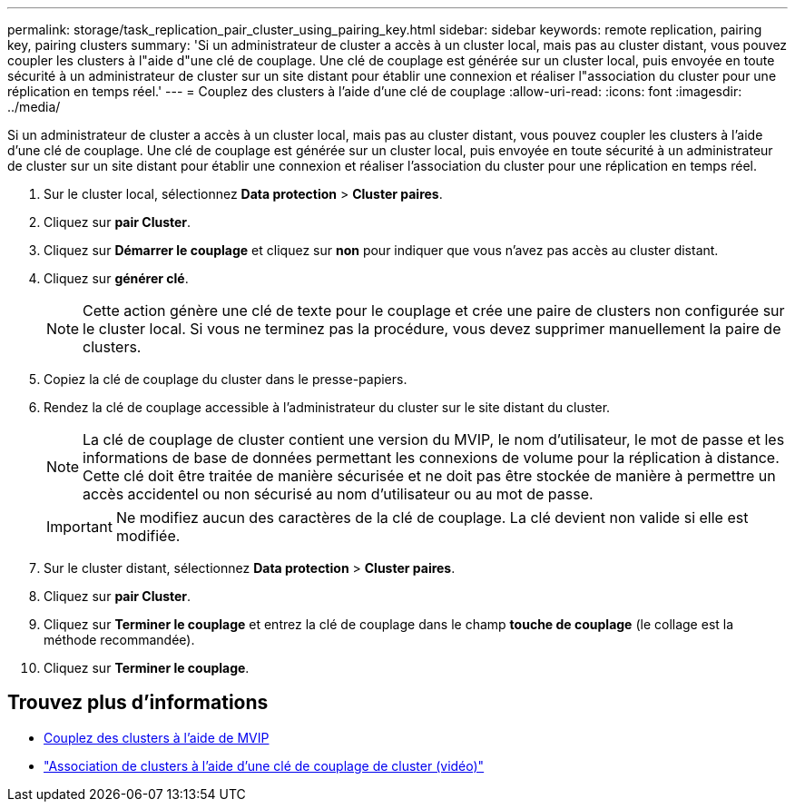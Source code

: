 ---
permalink: storage/task_replication_pair_cluster_using_pairing_key.html 
sidebar: sidebar 
keywords: remote replication, pairing key, pairing clusters 
summary: 'Si un administrateur de cluster a accès à un cluster local, mais pas au cluster distant, vous pouvez coupler les clusters à l"aide d"une clé de couplage. Une clé de couplage est générée sur un cluster local, puis envoyée en toute sécurité à un administrateur de cluster sur un site distant pour établir une connexion et réaliser l"association du cluster pour une réplication en temps réel.' 
---
= Couplez des clusters à l'aide d'une clé de couplage
:allow-uri-read: 
:icons: font
:imagesdir: ../media/


[role="lead"]
Si un administrateur de cluster a accès à un cluster local, mais pas au cluster distant, vous pouvez coupler les clusters à l'aide d'une clé de couplage. Une clé de couplage est générée sur un cluster local, puis envoyée en toute sécurité à un administrateur de cluster sur un site distant pour établir une connexion et réaliser l'association du cluster pour une réplication en temps réel.

. Sur le cluster local, sélectionnez *Data protection* > *Cluster paires*.
. Cliquez sur *pair Cluster*.
. Cliquez sur *Démarrer le couplage* et cliquez sur *non* pour indiquer que vous n'avez pas accès au cluster distant.
. Cliquez sur *générer clé*.
+

NOTE: Cette action génère une clé de texte pour le couplage et crée une paire de clusters non configurée sur le cluster local. Si vous ne terminez pas la procédure, vous devez supprimer manuellement la paire de clusters.

. Copiez la clé de couplage du cluster dans le presse-papiers.
. Rendez la clé de couplage accessible à l'administrateur du cluster sur le site distant du cluster.
+

NOTE: La clé de couplage de cluster contient une version du MVIP, le nom d'utilisateur, le mot de passe et les informations de base de données permettant les connexions de volume pour la réplication à distance. Cette clé doit être traitée de manière sécurisée et ne doit pas être stockée de manière à permettre un accès accidentel ou non sécurisé au nom d'utilisateur ou au mot de passe.

+

IMPORTANT: Ne modifiez aucun des caractères de la clé de couplage. La clé devient non valide si elle est modifiée.

. Sur le cluster distant, sélectionnez *Data protection* > *Cluster paires*.
. Cliquez sur *pair Cluster*.
. Cliquez sur *Terminer le couplage* et entrez la clé de couplage dans le champ *touche de couplage* (le collage est la méthode recommandée).
. Cliquez sur *Terminer le couplage*.




== Trouvez plus d'informations

* xref:task_replication_pair_cluster_using_mvip.adoc[Couplez des clusters à l'aide de MVIP]
* https://www.youtube.com/watch?v=1ljHAd1byC8&feature=youtu.be["Association de clusters à l'aide d'une clé de couplage de cluster (vidéo)"]

